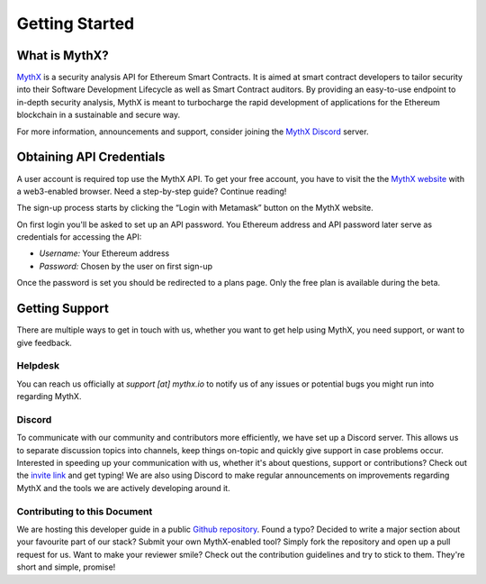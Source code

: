 Getting Started
===============

What is MythX?
--------------
`MythX <https://mythx.io>`_ is a security analysis API for Ethereum Smart
Contracts. It is aimed at smart contract developers to tailor security into
their Software Development Lifecycle as well as Smart Contract auditors. By
providing an easy-to-use endpoint to in-depth security analysis, MythX is
meant to turbocharge the rapid development of applications for the Ethereum
blockchain in a sustainable and secure way.

For more information, announcements and support, consider joining the
`MythX Discord <https://discord.gg/kktn8Wt>`_ server.

Obtaining API Credentials
-------------------------

A user account is required top use the MythX API. To get your free account, 
you have to visit the the `MythX website <https://mythx.io>`_ with a web3-enabled
browser. Need a step-by-step guide? Continue reading!

.. image:: ../_static/mythx-main-page.png

The sign-up process starts by clicking the “Login with Metamask” button on the
MythX website.

.. image:: ../_static/mythx-metamask-login.jpg


On first login you'll be asked to set up an API password. You Ethereum
address and API password later serve as credentials for accessing the API:

- *Username:* Your Ethereum address
- *Password:* Chosen by the user on first sign-up

.. image:: ../_static/mythx-password.png

Once the password is set you should be redirected to a plans page. Only
the free plan is available during the beta.


Getting Support
---------------
There are multiple ways to get in touch with us, whether you want to get
help using MythX, you need support, or want to give feedback.


Helpdesk
^^^^^^^^
You can reach us officially at `support [at] mythx.io` to notify us of any
issues or potential bugs you might run into regarding MythX.


Discord
^^^^^^^
To communicate with our community and contributors more efficiently, we have set
up a Discord server. This allows us to separate discussion topics into
channels, keep things on-topic and quickly give support in case problems occur.
Interested in speeding up your communication with us, whether it's about
questions, support or contributions? Check out the
`invite link <https://discord.gg/E3YrVtG>`_ and get typing! We are also
using Discord to make regular announcements on improvements regarding MythX and
the tools we are actively developing around it.


Contributing to this Document
^^^^^^^^^^^^^^^^^^^^^^^^^^^^^

We are hosting this developer guide in a public `Github repository
<https://github.com/ConsenSys/mythx-developer-guide>`_. Found a typo? Decided to
write a major section about your favourite part of our stack? Submit your own
MythX-enabled tool? Simply fork the repository and open up a pull request for
us. Want to make your reviewer smile? Check out the contribution guidelines
and try to stick to them. They're short and simple, promise!
